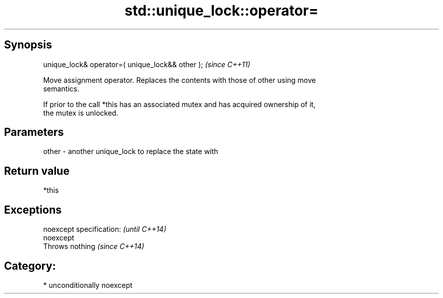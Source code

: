 .TH std::unique_lock::operator= 3 "Sep  4 2015" "2.0 | http://cppreference.com" "C++ Standard Libary"
.SH Synopsis
   unique_lock& operator=( unique_lock&& other );  \fI(since C++11)\fP

   Move assignment operator. Replaces the contents with those of other using move
   semantics.

   If prior to the call *this has an associated mutex and has acquired ownership of it,
   the mutex is unlocked.

.SH Parameters

   other - another unique_lock to replace the state with

.SH Return value

   *this

.SH Exceptions

   noexcept specification: \fI(until C++14)\fP
   noexcept
   Throws nothing          \fI(since C++14)\fP

.SH Category:

     * unconditionally noexcept
